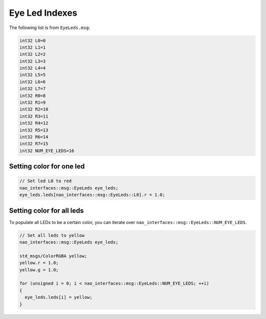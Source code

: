 .. _eye_led_indexes:

Eye Led Indexes
###############

.. image:: images/eye_leds.png

The following list is from ``EyeLeds.msg``:

.. code-block:: cpp

  int32 L0=0
  int32 L1=1
  int32 L2=2
  int32 L3=3
  int32 L4=4
  int32 L5=5
  int32 L6=6
  int32 L7=7
  int32 R0=8
  int32 R1=9
  int32 R2=10
  int32 R3=11
  int32 R4=12
  int32 R5=13
  int32 R6=14
  int32 R7=15
  int32 NUM_EYE_LEDS=16

Setting color for one led
**************************

.. code-block:: cpp

    // Set led L0 to red
    nao_interfaces::msg::EyeLeds eye_leds;
    eye_leds.leds[nao_interfaces::msg::EyeLeds::L0].r = 1.0;

Setting color for all leds
**************************

To populate all LEDs to be a certain color, you can iterate over ``nao_interfaces::msg::EyeLeds::NUM_EYE_LEDS``.

.. code-block:: cpp

    // Set all leds to yellow
    nao_interfaces::msg::EyeLeds eye_leds;

    std_msgs/ColorRGBA yellow;
    yellow.r = 1.0;
    yellow.g = 1.0;

    for (unsigned i = 0; i < nao_interfaces::msg::EyeLeds::NUM_EYE_LEDS; ++i)
    {
      eye_leds.leds[i] = yellow;
    }
